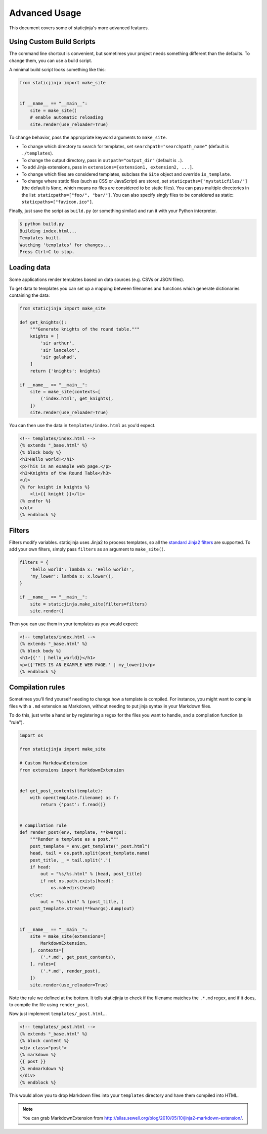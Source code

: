 
.. _standard Jinja2 filters: http://jinja.pocoo.org/docs/dev/templates/#builtin-filters

Advanced Usage
==============

This document covers some of staticjinja's more advanced features.

.. _custom-build-scripts:

Using Custom Build Scripts
--------------------------

The command line shortcut is convenient, but sometimes your project
needs something different than the defaults. To change them, you can
use a build script.

A minimal build script looks something like this:

.. code-block:: python

    from staticjinja import make_site


    if __name__ == "__main__":
        site = make_site()
        # enable automatic reloading
        site.render(use_reloader=True)

To change behavior, pass the appropriate keyword arguments to
``make_site``.

* To change which directory to search for templates, set
  ``searchpath="searchpath_name"`` (default is ``./templates``).
* To change the output directory, pass in ``outpath="output_dir"``
  (default is ``.``).
* To add Jinja extensions, pass in ``extensions=[extension1,
  extension2, ...]``.
* To change which files are considered templates, subclass the
  ``Site`` object and override ``is_template``.
* To change where static files (such as CSS or JavaScript) are stored,
  set ``staticpaths=["mystaticfiles/"]`` (the default is ``None``, which
  means no files are considered to be static files). You can pass
  multiple directories in the list: ``staticpaths=["foo/", "bar/"]``.
  You can also specify singly files to be considered as static:
  ``staticpaths=["favicon.ico"]``.

Finally, just save the script as ``build.py`` (or something similar)
and run it with your Python interpreter.

.. code-block:: bash

    $ python build.py
    Building index.html...
    Templates built.
    Watching 'templates' for changes...
    Press Ctrl+C to stop.


Loading data
------------

Some applications render templates based on data sources (e.g. CSVs or
JSON files).

To get data to templates you can set up a mapping between filenames
and functions which generate dictionaries containing the data:

.. code-block:: python

    from staticjinja import make_site

    def get_knights():
        """Generate knights of the round table."""
        knights = [
            'sir arthur',
            'sir lancelot',
            'sir galahad',
        ]
        return {'knights': knights}

    if __name__ == "__main__":
        site = make_site(contexts=[
            ('index.html', get_knights),
        ])
        site.render(use_reloader=True)

You can then use the data in ``templates/index.html`` as you'd expect.

.. code-block:: html

    <!-- templates/index.html -->
    {% extends "_base.html" %}
    {% block body %}
    <h1>Hello world!</h1>
    <p>This is an example web page.</p>
    <h3>Knights of the Round Table</h3>
    <ul>
    {% for knight in knights %}
        <li>{{ knight }}</li>
    {% endfor %}
    </ul>
    {% endblock %}

Filters
-------

Filters modify variables. staticjinja uses Jinja2 to process templates, so all
the `standard Jinja2 filters`_ are supported. To add your own filters, simply
pass ``filters`` as an argument to ``make_site()``.

.. code-block:: python

    filters = {
        'hello_world': lambda x: 'Hello world!',
        'my_lower': lambda x: x.lower(),
    }

    if __name__ == "__main__":
        site = staticjinja.make_site(filters=filters)
        site.render()

Then you can use them in your templates as you would expect:

.. code-block:: html

    <!-- templates/index.html -->
    {% extends "_base.html" %}
    {% block body %}
    <h1>{{'' | hello_world}}</h1>
    <p>{{'THIS IS AN EXAMPLE WEB PAGE.' | my_lower}}</p>
    {% endblock %}

Compilation rules
-----------------

Sometimes you'll find yourself needing to change how a template is
compiled. For instance, you might want to compile files with a ``.md``
extension as Markdown, without needing to put jinja syntax in your
Markdown files.

To do this, just write a handler by registering a regex for the files
you want to handle, and a compilation function (a "rule").

.. code-block:: python

    import os

    from staticjinja import make_site

    # Custom MarkdownExtension
    from extensions import MarkdownExtension


    def get_post_contents(template):
        with open(template.filename) as f:
            return {'post': f.read()}


    # compilation rule
    def render_post(env, template, **kwargs):
        """Render a template as a post."""
        post_template = env.get_template("_post.html")
        head, tail = os.path.split(post_template.name)
        post_title, _ = tail.split('.')
        if head:
            out = "%s/%s.html" % (head, post_title)
            if not os.path.exists(head):
                os.makedirs(head)
        else:
            out = "%s.html" % (post_title, )
        post_template.stream(**kwargs).dump(out)


    if __name__ == "__main__":
        site = make_site(extensions=[
            MarkdownExtension,
        ], contexts=[
            ('.*.md', get_post_contents),
        ], rules=[
            ('.*.md', render_post),
        ])
        site.render(use_reloader=True)

Note the rule we defined at the bottom. It tells staticjinja to check
if the filename matches the ``.*.md`` regex, and if it does, to
compile the file using ``render_post``.

Now just implement ``templates/_post.html``...

.. code-block:: html

    <!-- templates/_post.html -->
    {% extends "_base.html" %}
    {% block content %}
    <div class="post">
    {% markdown %}
    {{ post }}
    {% endmarkdown %}
    </div>
    {% endblock %}

This would allow you to drop Markdown files into your ``templates``
directory and have them compiled into HTML.

.. note::

     You can grab MarkdownExtension from
     http://silas.sewell.org/blog/2010/05/10/jinja2-markdown-extension/.
